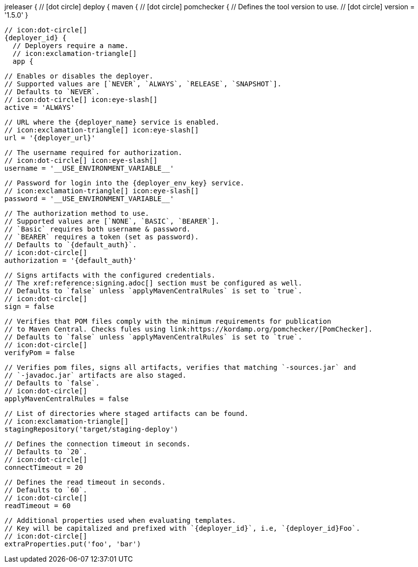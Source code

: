 jreleaser {
  // icon:dot-circle[]
  deploy {
    maven {
      // icon:dot-circle[]
      pomchecker {
        // Defines the tool version to use.
        // icon:dot-circle[]
        version = '1.5.0'
      }

      // icon:dot-circle[]
      {deployer_id} {
        // Deployers require a name.
        // icon:exclamation-triangle[]
        app {

          // Enables or disables the deployer.
          // Supported values are [`NEVER`, `ALWAYS`, `RELEASE`, `SNAPSHOT`].
          // Defaults to `NEVER`.
          // icon:dot-circle[] icon:eye-slash[]
          active = 'ALWAYS'

          // URL where the {deployer_name} service is enabled.
          // icon:exclamation-triangle[] icon:eye-slash[]
          url = '{deployer_url}'

          // The username required for authorization.
          // icon:dot-circle[] icon:eye-slash[]
          username = '__USE_ENVIRONMENT_VARIABLE__'

          // Password for login into the {deployer_env_key} service.
          // icon:exclamation-triangle[] icon:eye-slash[]
          password = '__USE_ENVIRONMENT_VARIABLE__'

          // The authorization method to use.
          // Supported values are [`NONE`, `BASIC`, `BEARER`].
          // `Basic` requires both username & password.
          // `BEARER` requires a token (set as password).
          // Defaults to `{default_auth}`.
          // icon:dot-circle[]
          authorization = '{default_auth}'

          // Signs artifacts with the configured credentials.
          // The xref:reference:signing.adoc[] section must be configured as well.
          // Defaults to `false` unless `applyMavenCentralRules` is set to `true`.
          // icon:dot-circle[]
          sign = false

          // Verifies that POM files comply with the minimum requirements for publication
          // to Maven Central. Checks fules using link:https://kordamp.org/pomchecker/[PomChecker].
          // Defaults to `false` unless `applyMavenCentralRules` is set to `true`.
          // icon:dot-circle[]
          verifyPom = false

          // Verifies pom files, signs all artifacts, verifies that matching `-sources.jar` and
          // `-javadoc.jar` artifacts are also staged.
          // Defaults to `false`.
          // icon:dot-circle[]
          applyMavenCentralRules = false

          // List of directories where staged artifacts can be found.
          // icon:exclamation-triangle[]
          stagingRepository('target/staging-deploy')

          // Defines the connection timeout in seconds.
          // Defaults to `20`.
          // icon:dot-circle[]
          connectTimeout = 20

          // Defines the read timeout in seconds.
          // Defaults to `60`.
          // icon:dot-circle[]
          readTimeout = 60

          // Additional properties used when evaluating templates.
          // Key will be capitalized and prefixed with `{deployer_id}`, i.e, `{deployer_id}Foo`.
          // icon:dot-circle[]
          extraProperties.put('foo', 'bar')